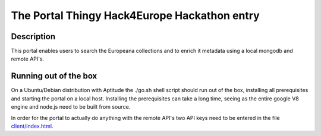 The Portal Thingy Hack4Europe Hackathon entry
=============================================

Description
-----------
This portal enables users to search the Europeana collections and to enrich it metadata using a local mongodb and remote API's.

Running out of the box
----------------------
On a Ubuntu/Debian distribution with Aptitude the ./go.sh shell script should run out of the box, installing all prerequisites and starting the portal on a local host. Installing the prerequisites can take a long time, seeing as the entire google V8 engine and node.js need to be built from source.

In order for the portal to actually do anything with the remote API's two API keys need to be entered in the file `client/index.html <https://github.com/renevanderark/hack4europe/blob/master/client/index.html>`_.
